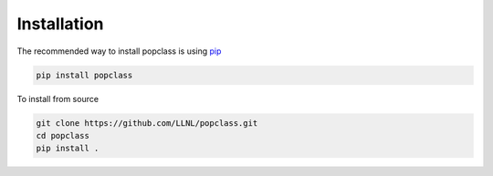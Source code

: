 ============
Installation
============

The recommended way to install popclass is using `pip <https://pip.pypa.io/en/stable/>`_

.. code-block:: console

    pip install popclass

To install from source

.. code-block:: console

    git clone https://github.com/LLNL/popclass.git
    cd popclass
    pip install .
